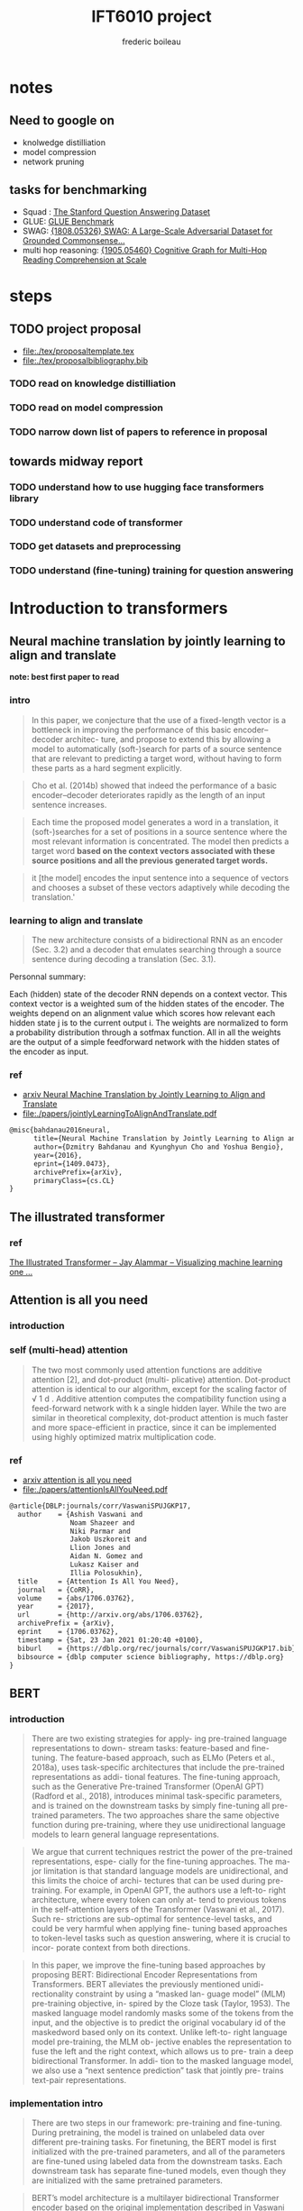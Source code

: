#+TITLE: IFT6010 project
#+author: frederic boileau
#+STARTUP: inlineimages

* notes
** Need to google on
 - knolwedge distilliation
 - model compression
 - network pruning
** tasks for benchmarking
- Squad : [[https://rajpurkar.github.io/SQuAD-explorer/][The Stanford Question Answering Dataset]]
- GLUE: [[https://gluebenchmark.com/][GLUE Benchmark]]
- SWAG: [[https://arxiv.org/abs/1808.05326][{1808.05326} SWAG: A Large-Scale Adversarial Dataset for Grounded Commonsense...]]
- multi hop reasoning: [[https://arxiv.org/abs/1905.05460][{1905.05460} Cognitive Graph for Multi-Hop Reading Comprehension at Scale]]



* steps
** TODO project proposal
DEADLINE: <2021-02-05 Fri>
- file:./tex/proposaltemplate.tex
- file:./tex/proposalbibliography.bib

*** TODO read on knowledge distilliation
*** TODO read on model compression
*** TODO narrow down list of papers to reference in proposal

** towards midway report
*** TODO understand how to use hugging face transformers library
*** TODO understand code of transformer
*** TODO get datasets and preprocessing
*** TODO understand (fine-tuning) training for question answering


* Introduction to transformers

** Neural machine translation by jointly learning to align and translate
*note: best first paper to read*
*** intro

#+begin_quote
In this paper, we conjecture that the use of a fixed-length vector is a
bottleneck in improving the performance of this basic encoder–decoder architec-
ture, and propose to extend this by allowing a model to automatically
(soft-)search for parts of a source sentence that are relevant to predicting a
target word, without having to form these parts as a hard segment explicitly.
#+end_quote

#+begin_quote
Cho et al. (2014b) showed that indeed the performance of a basic
encoder–decoder deteriorates rapidly as the length of an input sentence
increases.
#+end_quote

#+begin_quote
Each time the proposed model generates a word in a translation, it
(soft-)searches for a set of positions in a source sentence where the most
relevant information is concentrated. The model then predicts a target word
*based on the context vectors associated with these source positions*
*and all the previous generated target words.*
#+end_quote

#+begin_quote
it [the model] encodes the input sentence into a sequence of vectors and chooses
a subset of these vectors adaptively while decoding the translation.'
#+end_quote

*** learning to align and translate

#+begin_quote
The new architecture consists of a bidirectional RNN as an encoder (Sec. 3.2)
and a decoder that emulates searching through a source sentence during decoding
a translation (Sec.  3.1).
#+end_quote

#+attr_org: :width 700
[[./tex/illustrations/decodergeneraldescritptionAlignment.png]]
Personnal summary:

Each (hidden) state of the decoder RNN depends on a context vector. This context vector
is a weighted sum of the hidden states of the encoder. The weights depend on an alignment
value which scores how relevant each hidden state j is to the current output i. The weights
are normalized to form a probability distribution through a sotfmax function. All in all the
weights are the output of a simple feedforward network with the hidden states of the encoder
as input.

*** ref
- [[https://arxiv.org/abs/1409.0473][arxiv Neural Machine Translation by Jointly Learning to Align and Translate]]
- file:./papers/jointlyLearningToAlignAndTranslate.pdf
#+begin_src tex
@misc{bahdanau2016neural,
      title={Neural Machine Translation by Jointly Learning to Align and Translate},
      author={Dzmitry Bahdanau and Kyunghyun Cho and Yoshua Bengio},
      year={2016},
      eprint={1409.0473},
      archivePrefix={arXiv},
      primaryClass={cs.CL}
}
#+end_src


** The illustrated transformer
*** ref
[[https://jalammar.github.io/illustrated-transformer/][The Illustrated Transformer – Jay Alammar – Visualizing machine learning one ...]]


** Attention is all you need
*** introduction
*** self (multi-head) attention
#+attr_org: :width 800
[[./tex/illustrations/transformerSelfAttention.png]]

#+attr_org: :width 800
[[./tex/illustrations/transformerscaleddotproduct.png]]

#+begin_quote
The two most commonly used attention functions are additive attention [2], and
dot-product (multi- plicative) attention. Dot-product attention is identical to
our algorithm, except for the scaling factor of √ 1 d . Additive attention
computes the compatibility function using a feed-forward network with k a single
hidden layer. While the two are similar in theoretical complexity, dot-product
attention is much faster and more space-efficient in practice, since it can be
implemented using highly optimized matrix multiplication code.
#+end_quote

*** ref
- [[https://arxiv.org/abs/1706.03762][arxiv attention is all you need]]
- file:./papers/attentionIsAllYouNeed.pdf
#+begin_src tex
@article{DBLP:journals/corr/VaswaniSPUJGKP17,
  author    = {Ashish Vaswani and
               Noam Shazeer and
               Niki Parmar and
               Jakob Uszkoreit and
               Llion Jones and
               Aidan N. Gomez and
               Lukasz Kaiser and
               Illia Polosukhin},
  title     = {Attention Is All You Need},
  journal   = {CoRR},
  volume    = {abs/1706.03762},
  year      = {2017},
  url       = {http://arxiv.org/abs/1706.03762},
  archivePrefix = {arXiv},
  eprint    = {1706.03762},
  timestamp = {Sat, 23 Jan 2021 01:20:40 +0100},
  biburl    = {https://dblp.org/rec/journals/corr/VaswaniSPUJGKP17.bib},
  bibsource = {dblp computer science bibliography, https://dblp.org}
}
#+end_src



** BERT
*** introduction

#+begin_quote
There are two existing strategies for apply-
ing pre-trained language representations to down-
stream tasks: feature-based and fine-tuning. The
feature-based approach, such as ELMo (Peters
et al., 2018a), uses task-specific architectures that
include the pre-trained representations as addi-
tional features. The fine-tuning approach, such as
the Generative Pre-trained Transformer (OpenAI
GPT) (Radford et al., 2018), introduces minimal
task-specific parameters, and is trained on the
downstream tasks by simply fine-tuning all pre-
trained parameters. The two approaches share the
same objective function during pre-training, where
they use unidirectional language models to learn
general language representations.
#+end_quote

#+begin_quote
We argue that current techniques restrict the
power of the pre-trained representations, espe-
cially for the fine-tuning approaches. The ma-
jor limitation is that standard language models are
unidirectional, and this limits the choice of archi-
tectures that can be used during pre-training. For
example, in OpenAI GPT, the authors use a left-to-
right architecture, where every token can only at-
tend to previous tokens in the self-attention layers
of the Transformer (Vaswani et al., 2017). Such re-
strictions are sub-optimal for sentence-level tasks,
and could be very harmful when applying fine-
tuning based approaches to token-level tasks such
as question answering, where it is crucial to incor-
porate context from both directions.
#+end_quote

#+begin_quote
In this paper, we improve the fine-tuning based approaches by proposing BERT:
Bidirectional Encoder Representations from Transformers.  BERT alleviates the
previously mentioned unidi- rectionality constraint by using a “masked lan-
guage model” (MLM) pre-training objective, in- spired by the Cloze task (Taylor,
1953). The masked language model randomly masks some of the tokens from the
input, and the objective is to predict the original vocabulary id of the
maskedword based only on its context. Unlike left-to- right language model
pre-training, the MLM ob- jective enables the representation to fuse the left
and the right context, which allows us to pre- train a deep bidirectional
Transformer. In addi- tion to the masked language model, we also use a “next
sentence prediction” task that jointly pre- trains text-pair representations.
#+end_quote

*** implementation intro
#+begin_quote
There are two steps in our framework: pre-training and fine-tuning. During
pretraining, the model is trained on unlabeled data over different pre-training
tasks. For finetuning, the BERT model is first initialized with the
pre-trained parameters, and all of the parameters are fine-tuned using labeled
data from the downstream tasks. Each downstream task has separate fine-tuned
models, even though they are initialized with the same pretrained parameters.
#+end_quote

#+begin_quote
BERT’s model architecture is a multilayer bidirectional Transformer encoder
based on the original implementation described in Vaswani et al. (2017)
[Attention is all you need] and released in the tensor2tensor library.
#+end_quote

see attention is all you need for architecture

*** input outpout representation

#+begin_quote
To make BERT handle a variety of down-stream tasks, our input representation is
able to unambiguously represent both a single sentence and a pair of sentences
(e.g., <Question, Answer>) in one token sequence.
#+end_quote

#+begin_quote
The first token of every sequence is always a special classification token
([CLS]). The final hidden state corresponding to this token is used as the
aggregate sequence representation for classification tasks. Sentence pairs are
packed together into a single sequence. We differentiate the sentences in two
ways. First, we separate them with a special token ([SEP]). Second, we add a
learned embedding to every token indicating whether it belongs to sentence A
or sentence B.
#+end_quote

#+attr_org: :width 700
[[./tex/illustrations/bertInputRepresentation.png]]

*** pretraining
**** task 1, masked LM
#+begin_quote
In order to train a deep bidirectional representation, we simply mask some
percentage of the input tokens at random, and then predict those masked tokens.
We refer to this procedure as a “masked LM” (MLM), although it is often referred
to as a Cloze task in the literature (Taylor, 1953). In this case, the final
hidden vectors corresponding to the mask tokens are fed into an output softmax
over the vocabulary, as in a standard LM. In all of our experiments, we mask 15%
of all WordPiece tokens in each sequence at random.
#+end_quote
**** task 2 next sentence prediction
#+begin_quote
Many important downstream tasks such as Question Answering (QA) and Natural
Language Inference (NLI) are based on understanding the relationship between
two sentences, which is not di- rectly captured by language modeling. In order
to train a model that understands sentence relationships, we pre-train for a
binarized next sentence prediction task that can be trivially generated from
any monolingual corpus. Specifically, when choosing the sentences A and B for
each pre-training example, 50% of the time B is the actual next sentence that
follows A (labeled as IsNext ), and 50% of the time it is a random sentence from
the corpus (labeled as NotNext ).
#+end_quote

**** pretraining data
#+begin_quote
The pre-training procedure largely follows the existing literature on language
model pre-training. For the pre-training corpus we use the BooksCorpus (800M
words) (Zhu et al., 2015) and English Wikipedia (2,500M words).  For Wikipedia
we extract only the text passages and ignore lists, tables, and headers. It is
criti- cal to use a document-level corpus rather than a shuffled sentence-level
corpus such as the Billion Word Benchmark (Chelba et al., 2013) in order to
extract long contiguous sequences.
#+end_quote
*** fine tuning

#+begin_quote
Fine-tuning is straightforward since the self- attention mechanism in the
Transformer al- lows BERT to model many downstream tasks— whether they involve
single text or text pairs—by swapping out the appropriate inputs and outputs.
For applications involving text pairs, a common pattern is to independently
encode text pairs be- fore applying bidirectional cross attention, such as
Parikh et al. (2016); Seo et al. (2017). BERT instead uses the self-attention
mechanism to unify these two stages, as encoding a concatenated text pair with
self-attention effectively includes bidi- rectional cross attention between two
sentences.  For each task, we simply plug in the task- specific inputs and
outputs into BERT and fine- tune all the parameters end-to-end. At the in- put,
sentence A and sentence B from pre-training are analogous to (1) sentence pairs
in paraphras- ing, (2) hypothesis-premise pairs in entailment, (3)
question-passage pairs in question answering, and (4) a degenerate text-∅ pair
in text classification or sequence tagging. At the output, the token rep-
resentations are fed into an output layer for token- level tasks, such as
sequence tagging or question answering, and the [CLS] representation is fed into
an output layer for classification, such as entailment or sentiment analysis.
Compared to pre-training, fine-tuning is relatively inexpensive.

#+end_quote

#+begin_quote
All of the results in the paper can be replicated in at most 1 hour on a single
Cloud TPU, or *a few hours on a GPU*, starting from the exact same pre-trained
model. 7
#+end_quote

*** experiments
**** squad
#+begin_quote
in the question answering task, we represent the input question and pas- sage as
a single packed sequence, with the question using the A embedding and the
passage using the B embedding. We only introduce a start vector S ∈ R^H and an
end vector E ∈ R^H during fine-tuning. The probability of word i being the start
of the answer span is computed as a dot product between T_i and S followed by a
softmax over S·Ti all of the words in the paragraph.  The analogous formula is
used for the end of the answer span. The score of a candidate span from position
i to position j is defined as S·T_i + E·T_j , and the maximum scoring span where
j ≥ i is used as a prediction. The training objective is the sum of the
log-likelihoods of the correct start and end positions.
#+end_quote

**** squad 2
#+begin_quote
The SQuAD 2.0 task extends the SQuAD 1.1 problem definition by allowing for the
possibility that no short answer exists in the provided para- graph, making the
problem more realistic.  We use a simple approach to extend the SQuAD v1.1 BERT
model for this task. We treat questions that do not have an answer as having
an answer span with start and end at the [CLS] token. The probability space
for the start and end answer span positions is extended to include the position
of the [CLS] token.

For prediction, we compare the score of the no-answer span: s null = S·C + E·C
to the score of the best non-null span s \hat_{i,j}= max j≥i S·T_i + E·T_j .
We predict a non-null answer when s ˆ i,j > s null + τ , where the threshold τ
is selected on the dev set to maximize F1.
#+end_quote

**** swag
#+begin_quote
The Situations With Adversarial Generations (SWAG) dataset contains 113k
sentence-pair com- pletion examples that evaluate grounded commonsense
inference (Zellers et al., 2018). Given a sentence, the task is to choose the
most plausible continuation among four choices.  When fine-tuning on the SWAG
dataset, we construct four input sequences, each containing the concatenation of
the given sentence (sentence A) and a possible continuation (sentence B). The
only task-specific parameters introduced is a vector whose dot product with
the [CLS] token representation C denotes a score for each choice which is
normalized with a softmax layer.
#+end_quote

**** effect of model size

#+begin_quote
we believe that this is the first work to demonstrate convincingly
that scaling to extreme model sizes also leads to large improvements on very
small scale tasks, provided that the model has been sufficiently pre-trained.
#+end_quote
*** conclusion
#+begin_quote
Recent empirical improvements due to transfer learning with language models have
demonstrated that rich, unsupervised pre-training is an integral part of many
language understanding systems. In particular, these results enable even
low-resource tasks to benefit from deep unidirectional architectures. Our major
contribution is further generalizing these findings to deep bidirectional
architectures, allowing the same pre-trained model to successfully tackle a
broad set of NLP tasks.
#+end_quote


*** ref
- [[https://arxiv.org/abs/1810.04805][{1810.04805} BERT: Pre-training of Deep Bidirectional Transformers for Langua...]]
- file:./papers/1810.04805.pdf

#+begin_src tex
@article{DBLP:journals/corr/abs-1810-04805,
  author    = {Jacob Devlin and
               Ming{-}Wei Chang and
               Kenton Lee and
               Kristina Toutanova},
  title     = {{BERT:} Pre-training of Deep Bidirectional Transformers for Language
               Understanding},
  journal   = {CoRR},
  volume    = {abs/1810.04805},
  year      = {2018},
  url       = {http://arxiv.org/abs/1810.04805},
  archivePrefix = {arXiv},
  eprint    = {1810.04805},
  timestamp = {Tue, 30 Oct 2018 20:39:56 +0100},
  biburl    = {https://dblp.org/rec/journals/corr/abs-1810-04805.bib},
  bibsource = {dblp computer science bibliography, https://dblp.org}
}
#+end_src


* model compression
** TinyBert
*** abstract
#+begin_quote
Language model pre-training, such as BERT, has significantly improved the
performances of many natural language processing tasks.  However, pre-trained
language models are usually computationally expensive, so it is difficult to
efficiently execute them on resource-restricted devices. To accelerate
inference and reduce model size while maintaining accuracy, we first propose a
novel Transformer distillation method that is specially designed for
knowledge distillation (KD) of the Transformer-based models.
#+end_quote

#+begin_quote
By leveraging this new KD method, the plenty of knowledge encoded in a large
“teacher” BERT can be effectively transferred to a small “student” TinyBERT.
Then, we introduce a new *two-stage learning framework* for TinyBERT, which per-
forms Transformer distillation at both the pre- training and task-specific
learning stages. This framework ensures that TinyBERT can capture the
general-domain as well as the task-specific knowledge in BERT.
#+end_quote

#+begin_quote
TinyBERT4 with 4 layers is empirically effective and achieves more than
96.8% the performance of its teacher BERT BASE on GLUE benchmark, while being
7.5x smaller and 9.4x faster on inference.

TinyBERT4 is also significantly better than 4-layer state-of-the-art baselines
on BERT distillation, with only ∼28% parameters and ∼31% inference time of them.
Moreover, TinyBERT 6 with 6 layers performs on-par with its teacher BERT BASE .
#+end_quote
*** introduction

PLMs based on the transformer architecture such as BERT, XLNet, RoBERTa, etc
have been sucessful at many NLP tasks including the GLUE benchmark.
#+begin_quote
Pre-trained language models (PLMs), such as BERT (Devlin et al., 2019), XLNet
(Yang et al., 2019), RoBERTa (Liu et al., 2019), ALBERT (Lan et al., 2020), T5
(Raffel et al., 2019) and ELECTRA (Clark et al., 2020), have achieved great
success in many NLP tasks (e.g., the GLUE benchmark (Wang et al., 2018) and the
challenging multi-hop reasoning task (Ding et al., 2019)).
#+end_quote

#+begin_quote
However, PLMs usually have a large number of parameters and take long infer-
ence time, which are difficult to be deployed on edge devices such as mobile
phones. Recent studies (Kovaleva et al., 2019; Michel et al., 2019; Voita et
al., 2019) demonstrate that there is redundancy in PLMs. Therefore, it is
crucial and feasible to reduce the computational overhead and model storage of
PLMs while retaining their performances.
#+end_quote

model compression techniques:
- quantization
- weights pruning
- Knowldge distillation
#+begin_quote
There have been many model compression techniques (Han et al., 2016) proposed
to accelerate deep model inference and reduce model size while maintaining
accuracy. The most commonly used techniques include quantization (Gong et al.,
2014), weights pruning (Han et al., 2015), and knowledge distillation (KD)
(Romero et al., 2014). In this paper, we focus on knowledge distillation, an
idea originated from Hinton et al. (2015), in a teacher-student framework. KD
aims to transfer the knowledge embedded in a large teacher net- work to a small
student network where the student network is trained to reproduce the behaviors
of the teacher network. Based on the framework, we pro- pose a novel
distillation method specifically for the Transformer-based models (Vaswani et
al., 2017), and use BERT as an example to investigate the method for large-scale
PLMs.
#+end_quote

#+begin_quote
it is required to design an effective KD strategy for both training stages.
#+end_quote
*** related work
- PLM compression techniques:
  + low rank approximation
  + weight sharing
  + knowledge distillation
  + pruning
  + quantization
#+begin_quote
Pre-trained Language Models Compression Generally, pre-trained language models
(PLMs) can be compressed by low-rank approximation (Ma et al., 2019; Lan et al.,
2020), weight sharing (De- hghani et al., 2019; Lan et al., 2020), knowledge
distillation (Tang et al., 2019; Sanh et al., 2019; Turc et al., 2019; Sun et
al., 2020; Liu et al., 2020; Wang et al., 2020), pruning (Cui et al., 2019; Mc-
Carley, 2019; F. et al., 2020; Elbayad et al., 2020; Gordon et al., 2020; Hou et
al., 2020) or quantiza- tion (Shen et al., 2019; Zafrir et al., 2019).
#+end_quote

- Pretraining lite PLMS
  + ALBERT
  + ELECTRA
#+begin_quote
Pretraining Lite PLMs Other related works aim at directly pretraining lite
PLMs. Turc et al. (2019) pre-trained 24 miniature BERT models and show that
pre-training remains important in the context of smaller architectures, and
fine-tuning pretrained compact models can be competitive. ALBERT (Lan et
al., 2020) incorporates embedding factorization and cross-layer parameter
sharing to reduce model parameters. Since ALBERT does not reduce hidden size or
layers of transformer block, it still has large amount of computations. Another
concurrent work, ELECTRA (Clark et al., 2020) proposes a sample-efficient task
called replaced to- ken detection to accelerate pre-training, and it also
presents a 12-layer ELECTRA small that has com- parable performance with
TinyBERT 4 . Differentfrom these small PLMs, TinyBERT 4 is a 4-layer model which
can achieve more speedup.
#+end_quote
*** conclusion
#+begin_quote
In future work, we would study how to effectively
transfer the knowledge from wider and deeper
teachers (e.g., BERT LARGE ) to student TinyBERT.
Combining distillation with quantization/pruning
would be another promising direction to further
compress the pre-trained language models.
#+end_quote

*** ref
[[https://arxiv.org/abs/1909.10351][{1909.10351} TinyBERT: Distilling BERT for Natural Language Understanding]]
file:./papers/1909.10351.pdf
#+begin_src tex
@article{DBLP:journals/corr/abs-1909-10351,
  author    = {Xiaoqi Jiao and
               Yichun Yin and
               Lifeng Shang and
               Xin Jiang and
               Xiao Chen and
               Linlin Li and
               Fang Wang and
               Qun Liu},
  title     = {TinyBERT: Distilling {BERT} for Natural Language Understanding},
  journal   = {CoRR},
  volume    = {abs/1909.10351},
  year      = {2019},
  url       = {http://arxiv.org/abs/1909.10351},
  archivePrefix = {arXiv},
  eprint    = {1909.10351},
  timestamp = {Fri, 27 Sep 2019 13:04:21 +0200},
  biburl    = {https://dblp.org/rec/journals/corr/abs-1909-10351.bib},
  bibsource = {dblp computer science bibliography, https://dblp.org}
}
#+end_src
** knowledge distillation
*** ref
file:./papers/1503.02531.pdf
[[https://arxiv.org/abs/1503.02531][{1503.02531} Distilling the Knowledge in a Neural Network]]
#+begin_src tex
@misc{hinton2015distilling,
      title={Distilling the Knowledge in a Neural Network},
      author={Geoffrey Hinton and Oriol Vinyals and Jeff Dean},
      year={2015},
      eprint={1503.02531},
      archivePrefix={arXiv},
      primaryClass={stat.ML}
}
#+end_src


* Low ressource transformers
** Efficient transformers: a survey
*** introduction
#+begin_quote
There has been such a surge of Transformer model variants proposed recently, that
researchers and practitioners alike may find it challenging to keep pace with the rate of
innovation. As of this writing (circa August 2020), there have been nearly a dozen new
efficiency-focused models proposed in just the past 6 months.
#+end_quote

#+begin_quote
The self-attention mechanism is a key defining characteristic of Transformer models.
The mechanism can be viewed as a graph-like inductive bias that connects all tokens in
a sequence with a relevance-based pooling operation. A well-known concern with self-
attention is the *quadratic time and memory complexity*, which can hinder model scalability
in many settings. There has been an overwhelming influx of model variants proposed
recently that address this problem. We hereinafter name this class of models “efficient
Transformers”.
#+end_quote

*** background on transformers
#+attr_org: :width 600
[[./tex/illustrations/transformerMathSummary.png]]

#+begin_quote
It is important to note the differences in the mode of usage of the Transformer
block.  Transformers can primarily be used in three ways, namely: (1)
encoder-only (e.g., for classification), (2) decoder-only (e.g., for language
modeling), and (3) encoder-decoder (e.g., for machine translation). In
encoder-decoder mode, there are usually multiple multi-headed self-attention
modules, including a standard self-attention in both the encoder and the
decoder, *along with an encoder-decoder cross-attention that allows the decoder
to utilize information from the encoder.* This influences the design of the
self-attention mechanism.

In the encoder mode, there is no restriction or constraint that the
self-attention mechanism has to be causal, i.e., dependent solely on the present
and past tokens.

In the encoder-decoder setting, the encoder and encoder-decoder cross attention
can afford to be non-causal but the *decoder self-attention must be causal.*
#+end_quote

*** a survey of efficient transformers
#+attr_org: :width 800
[[./tex/illustrations/taxonomyEfficientTransformers.png]]

#+begin_quote
The primary goal of most of these models, with the exception of those based on
segment-based recurrence, is to approximate the quadratic- cost attention
matrix. Each method applies some notion of sparsity to the otherwise dense
attention mechanism.
#+end_quote

*** ref
- [[https://arxiv.org/abs/2009.06732][{2009.06732} Efficient Transformers: A Survey]]
- file:./papers/2009.06732.pdf

#+begin_src tex
@misc{tay2020efficient,
      title={Efficient Transformers: A Survey},
      author={Yi Tay and Mostafa Dehghani and Dara Bahri and Donald Metzler},
      year={2020},
      eprint={2009.06732},
      archivePrefix={arXiv},
      primaryClass={cs.LG}
}
#+end_src

** Reformer
*** ref
[[https://openreview.net/forum?id=rkgNKkHtvB][Reformer: The Efficient Transformer | OpenReview]]
** ALBERT
*** ref
[[https://openreview.net/forum?id=H1eA7AEtvS][ALBERT: A Lite BERT for Self-supervised Learning of Language Representations ...]]
** Sparse Transformers
*** ref
[[https://openai.com/blog/sparse-transformer/][Generative Modeling with Sparse Transformers]]
** Simple Recurrent units
*** ref
[[https://arxiv.org/abs/1709.02755][{1709.02755} Simple Recurrent Units for Highly Parallelizable Recurrence]]

** do we really need model compression
*** ref
[[http://mitchgordon.me/machine/learning/2020/01/13/do-we-really-need-model-compression.html][Do We Really Need Model Compression? | Mitchell A. Gordon]]
#+begin_src tex
@misc{gordon_2019,
    author = "Mitchell A. Gordon",
    title = "Do We Really Need Model Compression?",
    year = "2020",
    howpublished="http://mitchgordon.me/machine/learning/2020/01/13/do-we-really-need-model-compression.html",
}
#+end_src
** Rethinking the value of network pruning
*** ref
[[https://openreview.net/forum?id=rJlnB3C5Ym][Rethinking the Value of Network Pruning | OpenReview]]
file:./papers/rethinking_the_value_of_network_pruning.pdf
#+begin_src tex
@inproceedings{
    liu2018rethinking,
    title={Rethinking the Value of Network Pruning},
    author={Zhuang Liu and Mingjie Sun and Tinghui Zhou and Gao Huang and Trevor Darrell},
    booktitle={International Conference on Learning Representations},
    year={2019},
    url={https://openreview.net/forum?id=rJlnB3C5Ym},
}
#+end_src


* Annotated articles not directly relevant to proposal

** Attention in Natural Language Processing
*** intro
Four dimensions to the taxonomy:
- the representation of the input,
- the compatibility function,
- the distribution function,
- the multiplicity of the input and/or output.

*** attention models
#+attr_org: :width 700
[[./tex/illustrations/coreAttentionModel.png]]

#+attr_org: :width 800
[[./tex/illustrations/generaelAttentionModel.png]]

*** use of attention
#+begin_quote
Attention enables us to estimate the relevance of the input
elements as well as to combine said elements into a com-
pact representation—the context vector—that condenses the
characteristics of the most relevant elements. Because the
context vector is smaller than the original input, it requires
fewer computational resources to be processed at later stages,
yielding a computational gain.
#+end_quote

#+begin_quote
When the generation of a text sequence is required, as in
machine translation, attention enables us to make use of a
dynamic representation of the input sequence, whereby the
whole input does not have to be encoded into a single vector.
At each time step, the encoding is tailored according to the
task, and in particular, q represents an embedding of the
previous state of the decoder. More generally, the possibility to
perform attention with respect to a query q allows us to create
representations of the input that depend on the task context,
creating specialized embeddings. This is particularly useful in
tasks, such as sentiment analysis and information extraction.
#+end_quote

#+begin_quote
Since attention can create contextual representations of an
element, it can also be used to build sequence-to-sequence
annotators, without resorting to RNNs or convolutional neural
networks (CNNs), as suggested by Vaswani et al. [36],
who rely on an attention mechanism to obtain a whole
encoder/decoder architecture.
#+end_quote

#+begin_quote
Attention can also be used as a tool for selecting specific
words. This could be the case, for example, in dependence
parsing [97] and in cloze question-answering tasks [66], [70].
In the former case, attention can be applied to a sentence in
order to predict dependences. In the latter, attention can be
applied to a textual document or to a vocabulary to perform a
classification among the words.
#+end_quote

#+begin_quote
Finally, attention can come in handy when multiple inter-
acting input sequences have to be considered in combination.
In tasks such as question answering, where the input consists
of two textual sequences—for instance, the question and
the document or the question and the possible answers—an
input encoding can be obtained by considering the mutual
interactions between the elements of such sequences, rather
than by applying a more rigid a priori defined model.
#+end_quote

*** taxonomy for attention models
#+begin_quote
In NLP-related tasks, generally, K and V are representations
of parts of documents, such as sequences of characters, words,
or sentences. These components are usually embedded into
continuous vector representations and then processed through
key/value annotation functions (called kaf and vaf in Fig. 4),
so as to obtain a hidden representation resulting in K and V .
Typical annotation functions are RNN layers such as gated
recurrent units (GRUs), long short-term memory networks
(LSTMs), and CNNs. In this way, k i and v i represent an input
element relative to its local context.
#+end_quote

#+begin_quote
We made a distinction between two input sources: the input sequence, represented
by K and V , and the query, represented by q. However, some architectures
compute attention only based on the input sequence. These architectures are
known as self-attentive or intraattentive mod- els.
#+end_quote


#+begin_quote
The commonest one amounts to the application of multiple steps of attention to a
vector K , using the elements k t of the same vector as query at each step [18],
[36]. At each step, the weights a i t represent the relevance of k i with
respect to k t , yielding d K separate context embeddings, c t , one per key.
#+end_quote

#+begin_quote
Attention could thus be used as a sequence-to-sequence model, as an alternative
to CNNs or RNNs (see Fig. 5). In this way, each element of the new sequence may
be influenced by elements of the whole input, incorporating contextual
information without any locality boundaries. This is especially interesting
since it could overcome a well-known shortcoming of RNNs: their limited ability
of modeling long-range dependences [140]. For each element k t , the resulting
distribution of the weights a t should give more emphasis to words that strongly
relate to k t . The analysis of these distributions will, therefore, provide
information regarding the relationship between the elements inside the sequence.
Modern text-sequence generation systems often rely on this approach
#+end_quote

*** hiarchical attention
#+begin_quote
Hierarchical-Input Architectures: In some tasks, portions
of input data can be meaningfully grouped together into higher
level structures, where hierarchical-input attention models can
be exploited to subsequently apply multiple attention modules
at different levels of the composition, as shown in Fig. 6.
Consider, for instance, data naturally associated with a
two-level semantic structure, such as characters (the “micro”
elements) forming words (the “macro” elements) or words
forming sentences. Attention can be first applied to the rep-
resentations of micro elements k i , so as to build aggregate
representations k j of the macro elements, such as context
vectors. Attention could then be applied again to the sequence
of macroelement embeddings, in order to compute an embed-
ding for the whole document D. With this model, attention
first highlights the most relevant micro elements within each
macro element and, then, the most relevant macro elements in
the document. For instance, Yang et al. [52] applied attention
first at word level, for each sentence in turn, to compute
sentence embeddings. Then, they applied attention again on
the sentence embeddings to obtain a document representation.
7
With reference to the model introduced in Section II, embed-
dings are computed for each sentence in D, and then, all
such embeddings are used together as keys K to compute the
document-level weights a and eventually D’s context vector c.
The hierarchy can be extended further. For instance, Wu et al.
[141] added another layer on top, applying attention also at
the document level.
If representations for both micro- and macro-level elements
are available, one can compute attention on one level and
then exploit the result as a key or query to compute atten-
tion on the other, yielding two different microrepresenta-
tion/macrorepresentation of D. In this way, attention enables
us to identify the most relevant elements for the task at both
levels. The attention-via-attention model by Zhao and Zhang
[43] defines a hierarchy with characters at the micro level and
words at the macro level. Both characters and words act as
keys. Attention is first computed on word embeddings K W ,
thus obtaining a document representation in the form of a
context vector c W , which in turn acts as a query q to guide the
application of character-level attention to the keys (character
embeddings) K C , yielding a context vector c for D.
Ma et al. [113] identified a single “target” macro-object T
as a set of words, which do not necessarily have to form a
sequence in D, and then used such a macro-object as keys,
K T . The context vector c T produced by a first application of
the attention mechanism on K T is then used as query q in
a second application of the attention mechanism over D, with
the keys being the document’s word embeddings K W .
#+end_quote

*** ref
- [[https://arxiv.org/abs/1902.02181][{1902.02181} Attention in Natural Language Processing]]
- file:~/udem/nlp/project/papers/1902.02181.pdf
#+begin_src tex
@article{DBLP:journals/corr/abs-1902-02181,
  author    = {Andrea Galassi and
               Marco Lippi and
               Paolo Torroni},
  title     = {Attention, please! {A} Critical Review of Neural Attention Models
               in Natural Language Processing},
  journal   = {CoRR},
  volume    = {abs/1902.02181},
  year      = {2019},
  url       = {http://arxiv.org/abs/1902.02181},
  archivePrefix = {arXiv},
  eprint    = {1902.02181},
  timestamp = {Wed, 25 Sep 2019 17:52:35 +0200},
  biburl    = {https://dblp.org/rec/journals/corr/abs-1902-02181.bib},
  bibsource = {dblp computer science bibliography, https://dblp.org}
}
#+end_src

** attention? attention!
*Note: difficult for now might point to fancy improvements to consider in the future*
*** different mechanisms
#+name: A family of attention mechanisms
#+ATTR_ORG: :width 700
[[./tex/illustrations/afamilyofattentionmechanisms.png]]

*** self attention
#+begin_quote
Self-attention, also known as intra-attention, is an attention mechanism
relating different positions of a single sequence in order to compute a
representation of the same sequence. It has been shown to be very useful in
machine reading, abstractive summarization, or image description generation.
#+end_quote

#+begin_quote
In the show, attend and tell paper, attention mechanism is applied to images to
generate captions. The image is first encoded by a CNN to extract features. Then
a LSTM decoder consumes the convolution features to produce descriptive words
one by one, where the weights are learned through attention. The visualization
of the attention weights clearly demonstrates which regions of the image the
model is paying attention to so as to output a certain word.
#+end_quote
show and tell paper: [[https://arxiv.org/abs/1502.03044][{1502.03044} Show, Attend and Tell: Neural Image Caption Generation with Visu...]]

- Soft Attention: the alignment weights are learned and placed “softly” over all
  patches in the source image; essentially the same type of attention as in
  Bahdanau et al., 2015.

  + Pro: the model is smooth and differentiable.
  + Con: expensive when the source input is large.

- Hard Attention: only selects one patch of the image to attend to at a time.

  + Pro: less calculation at the inference time.
  + Con: the model is non-differentiable and requires more complicated techniques such as variance reduction or reinforcement learning to train. (Luong, et al., 2015)

*** global vs local attention
#+name: global vs local attention
#+attr_org: :width 700
[[./tex/illustrations/globalvslocalattention.png]]

reference: [[https://arxiv.org/abs/1508.04025][{1508.04025} Effective Approaches to Attention-based Neural Machine Translation]]
*** multi-head self attention: key value query
*important*
#+begin_quote
The transformer views the encoded representation of the input as a
set of key-value pairs, (K,V), both of dimension n (input sequence length);

in the context of NMT, both the keys and values are the encoder hidden states.
In the decoder, the previous output is compressed into a query (Q of
dimension m) and the next output is produced by mapping this query and the set
of keys and values.
#+end_quote

#+attr_org: :width 700
[[./tex/illustrations/transformerscaleddotproduct.png]]

#+attr_org: :width 700
[[./tex/illustrations/multiheadselfattention.png]]
reference: transformer paper

*important*
#+begin_quote
Rather than only computing the attention once, the multi-head mechanism runs
through the scaled dot-product attention multiple times in parallel.

The independent attention outputs are simply concatenated and linearly transformed
into the expected dimensions.

According to the paper, “multi-head attention allows the model
to jointly attend to information from different representation subspaces at
different positions. With a single attention head, averaging inhibits this.”
#+end_quote

*** TODO snail
*** ref
- [[https://lilianweng.github.io/lil-log/2018/06/24/attention-attention.html][Attention? Attention!]]
#+begin_src tex
@article{weng2018attention,
  title   = "Attention? Attention!",
  author  = "Weng, Lilian",
  journal = "lilianweng.github.io/lil-log",
  year    = "2018",
  url     = "http://lilianweng.github.io/lil-log/2018/06/24/attention-attention.html"
}
#+end_src


* other ressources
** transformer with code

*** ref
- preprocessing data and datasets in general
  + [[https://towardsdatascience.com/pre-processing-a-wikipedia-dump-for-nlp-model-training-a-write-up-3b9176fdf67][Pre-processing a Wikipedia dump for NLP model training — a write-up | by Stev...]]

- pretraining bert
  + [[https://d2l.ai/chapter_natural-language-processing-pretraining/bert-dataset.html][14.9. The Dataset for Pretraining BERT — Dive into Deep Learning 0.16.1 docum...]]
  + [[https://github.com/google-research/bert/issues/750][google-research/bert#750 Creating training set from Wikipedia data?]]
  + [[https://towardsdatascience.com/preparing-the-data-for-transformer-pre-training-a-write-up-67a9dc0cae5a][Preparing the data for Transformer pre-training — a write-up | by Steven van ...]]

- general transformer
  + [[http://nlp.seas.harvard.edu/2018/04/03/attention.html][The Annotated Transformer]]
  + [[https://becominghuman.ai/attention-is-all-you-need-16bf481d8b5c][Attention is all you need. An explanation about transformer | by Pierrick RUG...]]
  + [[http://vandergoten.ai/2018-09-18-attention-is-all-you-need/][Attention Is All You Need]]

** arxiv links
- [[https://arxiv.org/abs/2009.06732][arxiv Efficient transformers a survey]]
- [[https://arxiv.org/abs/1807.03819][arxiv universal transformers]]
- [[https://arxiv.org/abs/2006.15595][{2006.15595} Rethinking Positional Encoding in Language Pre-training]]

** non academic links

- easier explanations of transformer
  + [[https://jalammar.github.io/illustrated-transformer/][The Illustrated Transformer – Jay Alammar – Visualizing machine learning one ...]]

- Transformer (with code)
  + [[http://nlp.seas.harvard.edu/2018/04/03/attention.html][The Annotated Transformer]]
  + [[https://becominghuman.ai/attention-is-all-you-need-16bf481d8b5c][Attention is all you need. An explanation about transformer | by Pierrick RUG...]]
  + [[http://vandergoten.ai/2018-09-18-attention-is-all-you-need/][Attention Is All You Need]]

- attention
  + [[https://lilianweng.github.io/lil-log/2018/06/24/attention-attention.html][Attention? Attention!]]
  + [[https://theaisummer.com/attention/][How Attention works in Deep Learning: understanding the attention mechanism i...]]

- positional encoding
  + [[https://kazemnejad.com/blog/transformer_architecture_positional_encoding/][Transformer Architecture: The Positional Encoding - Amirhossein Kazemnejad's ...]]
  + [[https://datascience.stackexchange.com/questions/51065/what-is-the-positional-encoding-in-the-transformer-model][nlp - What is the positional encoding in the transformer model? - Data Scienc...]]

- machine translation through alignment
  + [[https://www.tensorflow.org/tutorials/text/nmt_with_attention][Neural machine translation with attention  |  TensorFlow Core]]

- videos
  + [[https://www.youtube.com/watch?v=rBCqOTEfxvg][Attention is all you need; Attentional Neural Network Models | Łukasz Kaiser ...]]
  + [[https://www.youtube.com/watch?v=-QH8fRhqFHM][The Narrated Transformer Language Model - YouTube]]
  + [[https://www.youtube.com/watch?v=S27pHKBEp30][LSTM is dead. Long Live Transformers! - YouTube]]

** github links
- [[https://github.com/google-research/bert][GitHub - google-research/bert: TensorFlow code and pre-trained models for BERT]]
- [[https://github.com/huggingface/transformers][GitHub - huggingface/transformers: Transformers: State-of-the-art NLP]]

** misc
- [[https://www.overleaf.com/3324588169zyyzyysrrtmw][Overleaf, Online LaTeX Editor]]
- [[https://www.overleaf.com/learn/latex/bibliography_management_with_bibtex][Bibliography management with bibtex - Overleaf, Online LaTeX Editor]]
- [[https://www.overleaf.com/learn/latex/Inserting_Images][Inserting Images - Overleaf, Online LaTeX Editor]]
- [[https://github.com/hlissner/doom-emacs][GitHub - hlissner/doom-emacs: An Emacs framework for the stubborn martian hacker]]
- [[https://orgmode.org/worg/org-tutorials/][Org tutorials]]
